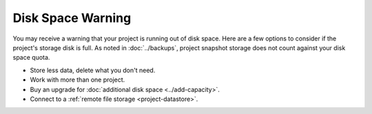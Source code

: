 .. index:: Disk space warning


======================
Disk Space Warning
======================

You may receive a warning that your project is running out of disk space. Here are a few options to consider if the project's storage disk is full. As noted in :doc:`../backups`, project snapshot storage does not count against your disk space quota.

- Store less data, delete what you don't need.
- Work with more than one project.
- Buy an upgrade for :doc:`additional disk space <../add-capacity>`.
- Connect to a :ref:`remote file storage <project-datastore>`.


